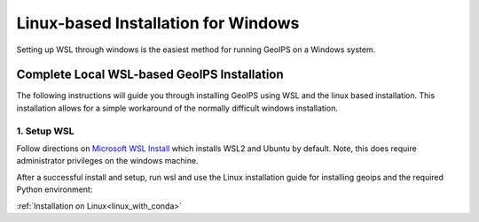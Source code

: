 .. dropdown:: Distribution Statement

 | # # # This source code is subject to the license referenced at
 | # # # https://github.com/NRLMMD-GEOIPS.

Linux-based Installation for Windows
************************************

Setting up WSL through windows is the easiest method for running GeoIPS on
a Windows system.

Complete Local WSL-based GeoIPS Installation
============================================

The following instructions will guide you through installing GeoIPS using
WSL and the linux based installation. This installation allows for a simple
workaround of the normally difficult windows installation.

1. Setup WSL
------------

Follow directions on
`Microsoft WSL Install <https://learn.microsoft.com/en-us/windows/wsl/install>`_
which installs WSL2 and Ubuntu by default.
Note, this does require administrator privileges on
the windows machine.

After a successful install and setup, run wsl and use the Linux installation
guide for installing geoips and the required Python environment:

:ref:`Installation on Linux<linux_with_conda>`

